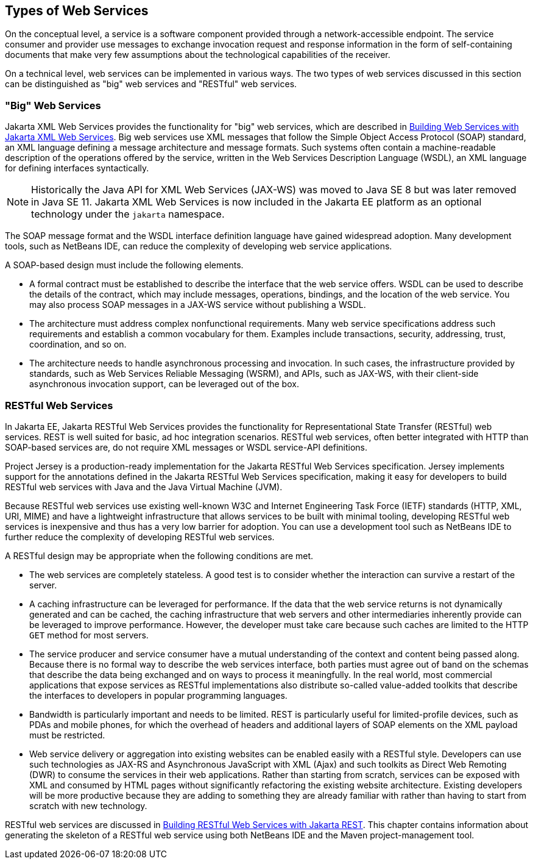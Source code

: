 == Types of Web Services

On the conceptual level, a service is a software component provided through a network-accessible endpoint.
The service consumer and provider use messages to exchange invocation request and response information in the form of self-containing documents that make very few assumptions about the technological capabilities of the receiver.

On a technical level, web services can be implemented in various ways.
The two types of web services discussed in this section can be distinguished as "big" web services and "RESTful" web services.

=== "Big" Web Services

Jakarta XML Web Services provides the functionality for "big" web services, which are described in xref:jaxws/jaxws.adoc#_building_web_services_with_jakarta_xml_web_services[Building Web Services with Jakarta XML Web Services].
Big web services use XML messages that follow the Simple Object Access Protocol (SOAP) standard, an XML language defining a message architecture and message formats.
Such systems often contain a machine-readable description of the operations offered by the service, written in the Web Services Description Language (WSDL), an XML language for defining interfaces syntactically.

[NOTE]
Historically the Java API for XML Web Services (JAX-WS) was moved to Java SE 8 but was later removed in Java SE 11.
Jakarta XML Web Services is now included in the Jakarta EE platform as an optional technology under the `jakarta` namespace.

The SOAP message format and the WSDL interface definition language have gained widespread adoption.
Many development tools, such as NetBeans IDE, can reduce the complexity of developing web service applications.

A SOAP-based design must include the following elements.

* A formal contract must be established to describe the interface that the web service offers.
WSDL can be used to describe the details of the contract, which may include messages, operations, bindings, and the location of the web service.
You may also process SOAP messages in a JAX-WS service without publishing a WSDL.

* The architecture must address complex nonfunctional requirements.
Many web service specifications address such requirements and establish a common vocabulary for them.
Examples include transactions, security, addressing, trust, coordination, and so on.

* The architecture needs to handle asynchronous processing and invocation.
In such cases, the infrastructure provided by standards, such as Web Services Reliable Messaging (WSRM), and APIs, such as JAX-WS, with their client-side asynchronous invocation support, can be leveraged out of the box.

=== RESTful Web Services

In Jakarta EE, Jakarta RESTful Web Services provides the functionality for Representational State Transfer (RESTful) web services.
REST is well suited for basic, ad hoc integration scenarios.
RESTful web services, often better integrated with HTTP than SOAP-based services are, do not require XML messages or WSDL service-API definitions.

Project Jersey is a production-ready implementation for the Jakarta RESTful Web Services specification.
Jersey implements support for the annotations defined in the Jakarta RESTful Web Services specification, making it easy for developers to build RESTful web services with Java and the Java Virtual Machine (JVM).

Because RESTful web services use existing well-known W3C and Internet Engineering Task Force (IETF) standards (HTTP, XML, URI, MIME) and have a lightweight infrastructure that allows services to be built with minimal tooling, developing RESTful web services is inexpensive and thus has a very low barrier for adoption.
You can use a development tool such as NetBeans IDE to further reduce the complexity of developing RESTful web services.

A RESTful design may be appropriate when the following conditions are met.

* The web services are completely stateless.
A good test is to consider whether the interaction can survive a restart of the server.

* A caching infrastructure can be leveraged for performance.
If the data that the web service returns is not dynamically generated and can be cached, the caching infrastructure that web servers and other intermediaries inherently provide can be leveraged to improve performance.
However, the developer must take care because such caches are limited to the HTTP `GET` method for most servers.

* The service producer and service consumer have a mutual understanding of the context and content being passed along.
Because there is no formal way to describe the web services interface, both parties must agree out of band on the schemas that describe the data being exchanged and on ways to process it meaningfully.
In the real world, most commercial applications that expose services as RESTful implementations also distribute so-called value-added toolkits that describe the interfaces to developers in popular programming languages.

* Bandwidth is particularly important and needs to be limited.
REST is particularly useful for limited-profile devices, such as PDAs and mobile phones, for which the overhead of headers and additional layers of SOAP elements on the XML payload must be restricted.

* Web service delivery or aggregation into existing websites can be enabled easily with a RESTful style.
Developers can use such technologies as JAX-RS and Asynchronous JavaScript with XML (Ajax) and such toolkits as Direct Web Remoting (DWR) to consume the services in their web applications.
Rather than starting from scratch, services can be exposed with XML and consumed by HTML pages without significantly refactoring the existing website architecture.
Existing developers will be more productive because they are adding to something they are already familiar with rather than having to start from scratch with new technology.

RESTful web services are discussed in xref:rest/rest.adoc#_building_restful_web_services_with_jakarta_rest[Building RESTful Web Services with Jakarta REST].
This chapter contains information about generating the skeleton of a RESTful web service using both NetBeans IDE and the Maven project-management tool.
